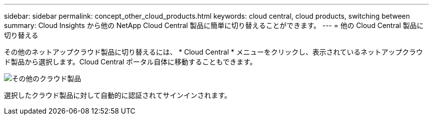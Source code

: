 ---
sidebar: sidebar 
permalink: concept_other_cloud_products.html 
keywords: cloud central, cloud products, switching between 
summary: Cloud Insights から他の NetApp Cloud Central 製品に簡単に切り替えることができます。 
---
= 他の Cloud Central 製品に切り替える


[role="lead"]
その他のネットアップクラウド製品に切り替えるには、 * Cloud Central * メニューをクリックし、表示されているネットアップクラウド製品から選択します。Cloud Central ポータル自体に移動することもできます。

image:CloudProductsMenu.png["その他のクラウド製品"]

選択したクラウド製品に対して自動的に認証されてサインインされます。
